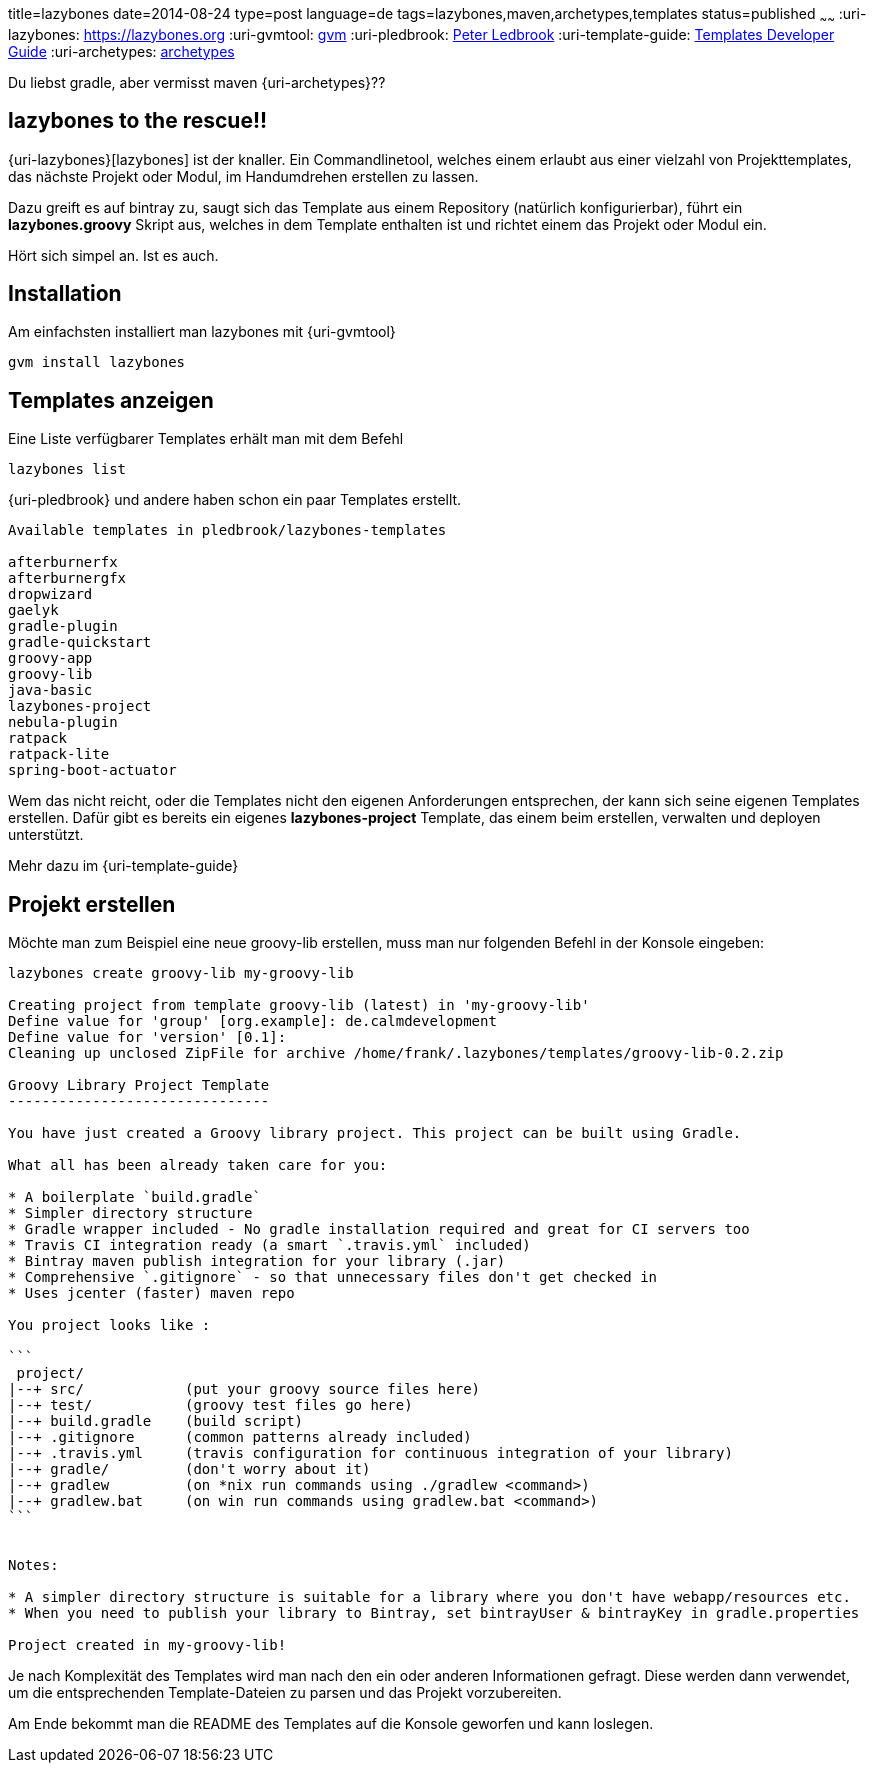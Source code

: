 title=lazybones
date=2014-08-24
type=post
language=de
tags=lazybones,maven,archetypes,templates
status=published
~~~~~~
:uri-lazybones: https://lazybones.org
:uri-gvmtool: https://gvmtool.net[gvm]
:uri-pledbrook: http://www.cacoethes.co.uk/[Peter Ledbrook]
:uri-template-guide: https://github.com/pledbrook/lazybones/wiki/Template-developers-guide[Templates Developer Guide]
:uri-archetypes: https://maven.apache.org/guides/mini/guide-creating-archetypes.html[archetypes]

Du liebst gradle, aber vermisst maven {uri-archetypes}??

== lazybones to the rescue!!
{uri-lazybones}[lazybones] ist der knaller. Ein Commandlinetool, welches einem erlaubt aus einer vielzahl von Projekttemplates, das nächste Projekt oder Modul, im Handumdrehen erstellen zu lassen.

Dazu greift es auf bintray zu, saugt sich das Template aus einem Repository (natürlich konfigurierbar), führt ein *lazybones.groovy* Skript aus, welches in dem Template enthalten ist und richtet einem das Projekt oder Modul ein.

Hört sich simpel an. Ist es auch.

== Installation

Am einfachsten installiert man lazybones mit {uri-gvmtool}

----
gvm install lazybones
----

== Templates anzeigen

Eine Liste verfügbarer Templates erhält man mit dem Befehl

----
lazybones list
----

{uri-pledbrook} und andere haben schon ein paar Templates erstellt.

----
Available templates in pledbrook/lazybones-templates

afterburnerfx
afterburnergfx
dropwizard
gaelyk
gradle-plugin
gradle-quickstart
groovy-app
groovy-lib
java-basic
lazybones-project
nebula-plugin
ratpack
ratpack-lite
spring-boot-actuator
----

Wem das nicht reicht, oder die Templates nicht den eigenen Anforderungen entsprechen, der kann sich seine eigenen Templates erstellen.
Dafür gibt es bereits ein eigenes *lazybones-project* Template, das einem beim erstellen, verwalten und deployen unterstützt.

Mehr dazu im {uri-template-guide}

== Projekt erstellen

Möchte man zum Beispiel eine neue groovy-lib erstellen, muss man nur folgenden Befehl in der Konsole eingeben:

----
lazybones create groovy-lib my-groovy-lib

Creating project from template groovy-lib (latest) in 'my-groovy-lib'
Define value for 'group' [org.example]: de.calmdevelopment
Define value for 'version' [0.1]:
Cleaning up unclosed ZipFile for archive /home/frank/.lazybones/templates/groovy-lib-0.2.zip

Groovy Library Project Template
-------------------------------

You have just created a Groovy library project. This project can be built using Gradle.

What all has been already taken care for you:

* A boilerplate `build.gradle`
* Simpler directory structure
* Gradle wrapper included - No gradle installation required and great for CI servers too
* Travis CI integration ready (a smart `.travis.yml` included)
* Bintray maven publish integration for your library (.jar)
* Comprehensive `.gitignore` - so that unnecessary files don't get checked in
* Uses jcenter (faster) maven repo

You project looks like :

```
 project/
|--+ src/            (put your groovy source files here)
|--+ test/           (groovy test files go here)
|--+ build.gradle    (build script)
|--+ .gitignore      (common patterns already included)
|--+ .travis.yml     (travis configuration for continuous integration of your library)
|--+ gradle/         (don't worry about it)
|--+ gradlew         (on *nix run commands using ./gradlew <command>)
|--+ gradlew.bat     (on win run commands using gradlew.bat <command>)
```


Notes:

* A simpler directory structure is suitable for a library where you don't have webapp/resources etc.
* When you need to publish your library to Bintray, set bintrayUser & bintrayKey in gradle.properties

Project created in my-groovy-lib!
----

Je nach Komplexität des Templates wird man nach den ein oder anderen Informationen gefragt. Diese werden dann verwendet, um die entsprechenden Template-Dateien zu parsen und das Projekt vorzubereiten.

Am Ende bekommt man die README des Templates auf die Konsole geworfen und kann loslegen.
